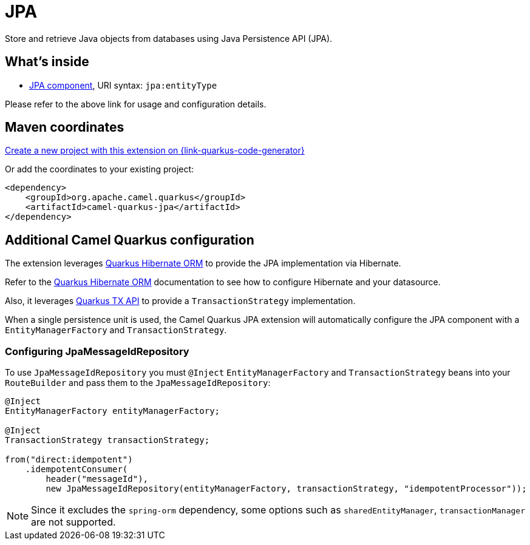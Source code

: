 // Do not edit directly!
// This file was generated by camel-quarkus-maven-plugin:update-extension-doc-page
[id="extensions-jpa"]
= JPA
:page-aliases: extensions/jpa.adoc
:linkattrs:
:cq-artifact-id: camel-quarkus-jpa
:cq-native-supported: true
:cq-status: Stable
:cq-status-deprecation: Stable
:cq-description: Store and retrieve Java objects from databases using Java Persistence API (JPA).
:cq-deprecated: false
:cq-jvm-since: 1.0.0
:cq-native-since: 1.0.0

ifeval::[{doc-show-badges} == true]
[.badges]
[.badge-key]##JVM since##[.badge-supported]##1.0.0## [.badge-key]##Native since##[.badge-supported]##1.0.0##
endif::[]

Store and retrieve Java objects from databases using Java Persistence API (JPA).

[id="extensions-jpa-whats-inside"]
== What's inside

* xref:{cq-camel-components}::jpa-component.adoc[JPA component], URI syntax: `jpa:entityType`

Please refer to the above link for usage and configuration details.

[id="extensions-jpa-maven-coordinates"]
== Maven coordinates

https://{link-quarkus-code-generator}/?extension-search=camel-quarkus-jpa[Create a new project with this extension on {link-quarkus-code-generator}, window="_blank"]

Or add the coordinates to your existing project:

[source,xml]
----
<dependency>
    <groupId>org.apache.camel.quarkus</groupId>
    <artifactId>camel-quarkus-jpa</artifactId>
</dependency>
----
ifeval::[{doc-show-user-guide-link} == true]
Check the xref:user-guide/index.adoc[User guide] for more information about writing Camel Quarkus applications.
endif::[]

[id="extensions-jpa-additional-camel-quarkus-configuration"]
== Additional Camel Quarkus configuration

The extension leverages https://quarkus.io/guides/hibernate-orm[Quarkus Hibernate ORM] to provide the JPA implementation via Hibernate.

Refer to the https://quarkus.io/guides/hibernate-orm[Quarkus Hibernate ORM] documentation to see how to configure Hibernate and your datasource.

Also, it leverages https://quarkus.io/guides/transaction#programmatic-approach[Quarkus TX API] to provide a `TransactionStrategy` implementation.

When a single persistence unit is used, the Camel Quarkus JPA extension will automatically configure the JPA component with a
`EntityManagerFactory` and `TransactionStrategy`.

[id="extensions-jpa-configuration-configuring-jpamessageidrepository"]
=== Configuring JpaMessageIdRepository
To use `JpaMessageIdRepository` you must `@Inject` `EntityManagerFactory` and `TransactionStrategy` beans into your `RouteBuilder` and pass them to the `JpaMessageIdRepository`:
[source, java]
----
@Inject
EntityManagerFactory entityManagerFactory;

@Inject
TransactionStrategy transactionStrategy;

from("direct:idempotent")
    .idempotentConsumer(
        header("messageId"),
        new JpaMessageIdRepository(entityManagerFactory, transactionStrategy, "idempotentProcessor"));
----

[NOTE]
====
Since it excludes the `spring-orm` dependency, some options such as `sharedEntityManager`, `transactionManager` are not supported.
====

